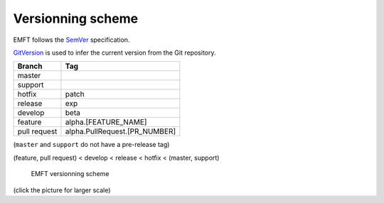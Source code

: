 Versionning scheme
------------------

EMFT follows the SemVer_ specification.

GitVersion_ is used to infer the current version from the Git repository.

============== ===============================
 Branch         Tag
============== ===============================
 master
 support
 hotfix         patch
 release        exp
 develop        beta
 feature        alpha.[FEATURE_NAME]
 pull request   alpha.PullRequest.[PR_NUMBER]
============== ===============================

(``master`` and ``support`` do not have a pre-release tag)

(feature, pull request) < develop < release < hotfix < (master, support)

.. figure:: _images/versionning.png
    :target: _images/versionning.png
    :scale: 50 %
    :alt: EMFT versionning scheme

    EMFT versionning scheme

(click the picture for larger scale)

.. _SemVer: http://semver.org/
.. _GitVersion: https://github.com/GitTools/GitVersion
